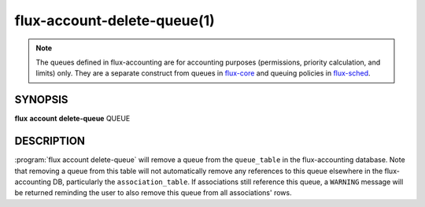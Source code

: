 .. flux-help-section: flux account

============================
flux-account-delete-queue(1)
============================

.. note::

 The queues defined in flux-accounting are for accounting purposes
 (permissions, priority calculation, and limits) only. They are a separate
 construct from queues in flux-core_ and queuing policies in flux-sched_.

SYNOPSIS
========

**flux** **account** **delete-queue** QUEUE

DESCRIPTION
===========

.. program:: flux account delete-queue

:program:`flux account delete-queue` will remove a queue from the
``queue_table`` in the flux-accounting database. Note that removing a queue
from this table will not automatically remove any references to this queue
elsewhere in the flux-accounting DB, particularly the ``association_table``.
If associations still reference this queue, a ``WARNING`` message will be
returned reminding the user to also remove this queue from all associations'
rows.

.. _flux-core: https://flux-framework.readthedocs.io/projects/flux-core/en/latest/man5/flux-config-queues.html

.. _flux-sched: https://flux-framework.readthedocs.io/projects/flux-sched/en/latest/man5/flux-config-sched-fluxion-qmanager.html
